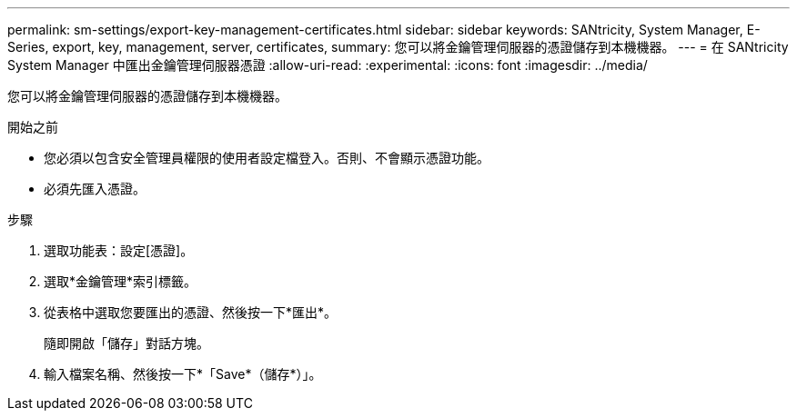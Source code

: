 ---
permalink: sm-settings/export-key-management-certificates.html 
sidebar: sidebar 
keywords: SANtricity, System Manager, E-Series, export, key, management, server, certificates, 
summary: 您可以將金鑰管理伺服器的憑證儲存到本機機器。 
---
= 在 SANtricity System Manager 中匯出金鑰管理伺服器憑證
:allow-uri-read: 
:experimental: 
:icons: font
:imagesdir: ../media/


[role="lead"]
您可以將金鑰管理伺服器的憑證儲存到本機機器。

.開始之前
* 您必須以包含安全管理員權限的使用者設定檔登入。否則、不會顯示憑證功能。
* 必須先匯入憑證。


.步驟
. 選取功能表：設定[憑證]。
. 選取*金鑰管理*索引標籤。
. 從表格中選取您要匯出的憑證、然後按一下*匯出*。
+
隨即開啟「儲存」對話方塊。

. 輸入檔案名稱、然後按一下*「Save*（儲存*）」。

